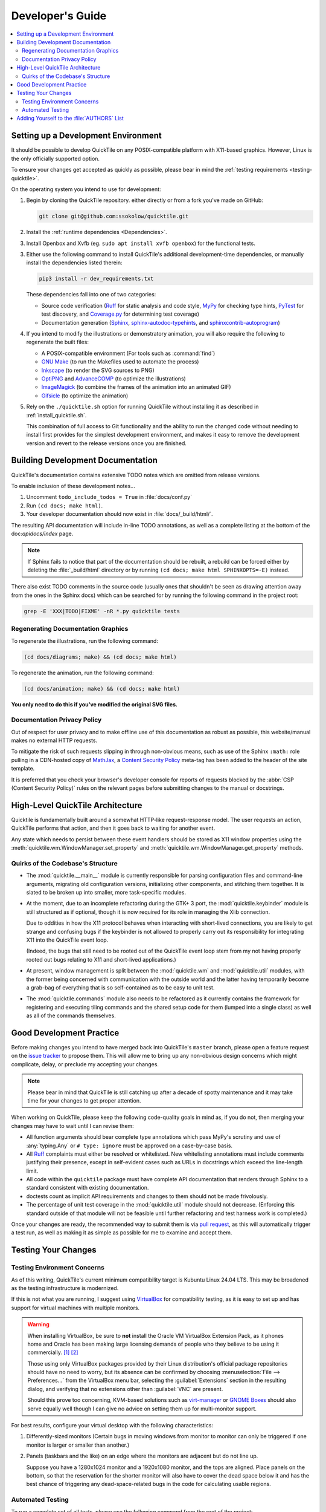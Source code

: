 Developer's Guide
=================

.. contents::
   :local:

.. todo:: Aside from the obvious factor that it exposes a lot of architectural
   cleanup that needs to be done, something about ``developing.rst`` feels
   sloppy to me. I think reading some O'Reilly books to examine how they're
   written might help me to figure out what's wrong.

Setting up a Development Environment
------------------------------------

It should be possible to develop QuickTile on any POSIX-compatible platform
with X11-based graphics. However, Linux is the only officially supported
option.

To ensure your changes get accepted as quickly as possible, please bear in mind
the :ref:`testing requirements <testing-quicktile>`.


On the operating system you intend to use for development:

1. Begin by cloning the QuickTile repository. either directly or from a fork
   you've made on GitHub:

   .. code-block:: sh

      git clone git@github.com:ssokolow/quicktile.git

2. Install the :ref:`runtime dependencies <Dependencies>`.

3. Install Openbox and Xvfb (eg. ``sudo apt install xvfb openbox``) for the
   functional tests.

3. Either use the following command to install QuickTile's additional
   development-time dependencies, or manually install the dependencies listed
   therein:

   .. code-block:: sh

      pip3 install -r dev_requirements.txt

   These dependencies fall into one of two categories:

   * Source code verification (Ruff_ for static analysis and code style,
     MyPy_ for checking type hints, PyTest_ for test discovery, and
     `Coverage.py`_ for determining test coverage)
   * Documentation generation (Sphinx_, `sphinx-autodoc-typehints`_, and
     `sphinxcontrib-autoprogram`_)

4. If you intend to modify the illustrations or demonstratory animation, you
   will also require the following to regenerate the built files:

   * A POSIX-compatible environment (For tools such as :command:`find`)
   * `GNU Make`_ (to run the Makefiles used to automate the process)
   * Inkscape_ (to render the SVG sources to PNG)
   * OptiPNG_ and AdvanceCOMP_ (to optimize the illustrations)
   * ImageMagick_ (to combine the frames of the animation into an animated GIF)
   * Gifsicle_ (to optimize the animation)

5. Rely on the ``./quicktile.sh`` option for running QuickTile without
   installing it as described in :ref:`install_quicktile.sh`.

   This combination of full access to Git functionality and the ability to run
   the changed code without needing to install first provides for the simplest
   development environment, and makes it easy to remove the development version
   and revert to the release versions once you are finished.

Building Development Documentation
----------------------------------

QuickTile's documentation contains extensive TODO notes which are omitted from
release versions.

To enable inclusion of these development notes...

1. Uncomment ``todo_include_todos = True`` in :file:`docs/conf.py`
2. Run ``(cd docs; make html)``.
3. Your developer documentation should now exist in :file:`docs/_build/html/`.

The resulting API documentation will include in-line TODO annotations, as well
as a complete listing at the bottom of the doc:`apidocs/index` page.

.. note:: If Sphinx fails to notice that part of the documentation should be
   rebuilt, a rebuild can be forced either by deleting the :file:`_build/html`
   directory or by running ``(cd docs; make html SPHINXOPTS=-E)`` instead.

There also exist TODO comments in the source code (usually ones that shouldn't
be seen as drawing attention away from the ones in the Sphinx docs) which can
be searched for by running the following command in the project root:

.. code-block:: sh

    grep -E 'XXX|TODO|FIXME' -nR *.py quicktile tests

Regenerating Documentation Graphics
^^^^^^^^^^^^^^^^^^^^^^^^^^^^^^^^^^^

To regenerate the illustrations, run the following command:

.. code-block:: sh

    (cd docs/diagrams; make) && (cd docs; make html)

To regenerate the animation, run the following command:

.. code-block:: sh

    (cd docs/animation; make) && (cd docs; make html)

**You only need to do this if you've modified the original SVG files.**

Documentation Privacy Policy
^^^^^^^^^^^^^^^^^^^^^^^^^^^^

Out of respect for user privacy and to make offline use of this documentation
as robust as possible, this website/manual makes no external HTTP requests.

To mitigate the risk of such requests slipping in through non-obvious means,
such as use of the Sphinx ``:math:`` role pulling in a CDN-hosted copy of
MathJax_, a `Content Security Policy`_ meta-tag has been added to the header of
the site template.

It is preferred that you check your browser's developer console for reports
of requests blocked by the :abbr:`CSP (Content Security Policy)` rules on the
relevant pages before submitting changes to the manual or docstrings.

.. _Content Security Policy: https://developer.mozilla.org/en-US/docs/Web/HTTP/CSP
.. _MathJax: https://www.mathjax.org/

High-Level QuickTile Architecture
---------------------------------

Quicktile is fundamentally built around a somewhat HTTP-like request-response
model. The user requests an action, QuickTile performs that action, and then it
goes back to waiting for another event.

Any state which needs to persist between these event handlers should be stored
as X11 window properties using the
:meth:`quicktile.wm.WindowManager.set_property` and
:meth:`quicktile.wm.WindowManager.get_property` methods.

.. todo:: Document the values that commands will be passed when called.

Quirks of the Codebase's Structure
^^^^^^^^^^^^^^^^^^^^^^^^^^^^^^^^^^

* The :mod:`quicktile.__main__` module is currently responsible for parsing
  configuration files and command-line arguments, migrating old configuration
  versions, initializing other components, and stitching them together. It is
  slated to be broken up into smaller, more task-specific modules.

* At the moment, due to an incomplete refactoring during the GTK+ 3 port, the
  :mod:`quicktile.keybinder` module is still structured as if optional, though
  it is now required for its role in managing the Xlib connection.

  Due to oddities in how the X11 protocol behaves when interacting with
  short-lived connections, you are likely to get strange and confusing bugs if
  the keybinder is not allowed to properly carry out its responsibility for
  integrating X11 into the QuickTile event loop.

  (Indeed, the bugs that still need to be rooted out of the QuickTile event loop
  stem from my not having properly rooted out bugs relating to X11 and
  short-lived applications.)

* At present, window management is split between the :mod:`quicktile.wm` and
  :mod:`quicktile.util` modules, with the former being concerned with
  communication with the outside world and the latter having temporarily become
  a grab-bag of everything that is so self-contained as to be easy to
  unit test.

* The :mod:`quicktile.commands` module also needs to be refactored as it
  currently contains the framework for registering and executing tiling
  commands and the shared setup code for them (lumped into a single class) as
  well as all of the commands themselves.

.. todo:: Figure out a way to get URLs working in Sphinx's Graphviz_ extension
   that doesn't break when the default CSS downscales the diagram to keep it
   fitting in the document and then diagram QuickTile's functional
   interdependencies.

Good Development Practice
-------------------------

Before making changes you intend to have merged back into QuickTile's
``master`` branch, please open a feature request on the `issue tracker`_ to
propose them. This will allow me to bring up any non-obvious design concerns
which might complicate, delay, or preclude my accepting your changes.

.. note:: Please bear in mind that QuickTile is still catching up after a
   decade of spotty maintenance and it may take time for your changes to get
   proper attention.

When working on QuickTile, please keep the following code-quality goals in
mind as, if you do not, then merging your changes may have to wait until I can
revise them:

* All function arguments should bear complete type annotations which pass
  MyPy's scrutiny and use of :any:`typing.Any` or ``# type: ignore`` must be
  approved on a case-by-case basis.
* All Ruff_ complaints must either be resolved or whitelisted.
  New whitelisting annotations must include comments
  justifying their presence, except in self-evident cases such as URLs in
  docstrings which exceed the line-length limit.
* All code within the ``quicktile`` package must have complete API
  documentation that renders through Sphinx to a standard consistent with
  existing documentation.
* doctests count as implicit API requirements and changes to them should not
  be made frivolously.
* The percentage of unit test coverage in the :mod:`quicktile.util` module
  should not decrease. (Enforcing this standard outside of that module will
  not be feasible until further refactoring and test harness work is
  completed.)

Once your changes are ready, the recommended way to submit them is via
`pull request`_, as this will automatically trigger a test run, as well
as making it as simple as possible for me to examine and accept them.

.. _testing-quicktile:

Testing Your Changes
--------------------

Testing Environment Concerns
^^^^^^^^^^^^^^^^^^^^^^^^^^^^

As of this writing, QuickTile's current minimum compatibility target is Kubuntu
Linux 24.04 LTS. This may be broadened as the testing infrastructure is
modernized.

If this is not what you are running, I suggest using VirtualBox_ for
compatibility testing, as it is easy to set up and has support for virtual
machines with multiple monitors.

.. warning:: When installing VirtualBox, be sure to **not** install the Oracle
    VM VirtualBox Extension Pack, as it phones home and Oracle has been
    making large licensing demands of people who they believe to be using it
    commercially.
    `[1] <https://www.theregister.co.uk/2019/10/04/oracle_virtualbox_merula/>`_
    `[2] <https://www.reddit.com/r/sysadmin/comments/d1ttzp/oracle_is_going_after_companies_using_virtualbox/>`_

    Those using only VirtualBox packages provided by their Linux distribution's
    official package repositories should have no need to worry, but its absence
    can be confirmed by choosing :menuselection:`File --> Preferences...` from
    the VirtualBox menu bar, selecting the :guilabel:`Extensions` section in
    the resulting dialog, and verifying that no extensions other than
    :guilabel:`VNC` are present.

    Should this prove too concerning, KVM-based solutions such as virt-manager_
    or `GNOME Boxes`_ should also serve equally well though I can give no
    advice on setting them up for multi-monitor support.

.. _GNOME Boxes: https://help.gnome.org/users/gnome-boxes/stable/
.. _virt-manager: https://virt-manager.org/
.. _VirtualBox: https://www.virtualbox.org/

For best results, configure your virtual desktop with the following characteristics:

1. Differently-sized monitors (Certain bugs in moving windows from monitor to
   monitor can only be triggered if one monitor is larger or smaller than
   another.)
2. Panels (taskbars and the like) on an edge where the monitors are adjacent
   but do not line up.

   Suppose you have a 1280x1024 monitor and a 1920x1080 monitor, and the tops
   are aligned. Place panels on the bottom, so that the reservation for the
   shorter monitor will also have to cover the dead space below it and has the
   best chance of triggering any dead-space-related bugs in the code for
   calculating usable regions.

Automated Testing
^^^^^^^^^^^^^^^^^

To run a complete set of all tests, please use
the following command from the root of the project:

.. code-block:: sh

    ./run_tests.sh

The following will be run:

* MyPy_ to check for violations of the type annotations.
* Ruff_ for basic static analysis and code style checking
* PyTest_ and doctest_ to run the unit tests (currently of limited scope)
* doctest_ to check for broken code examples in the API documentation
* Sphinx_'s ``make coverage`` to check documentation coverage
  (currently of questionable reliability)

In lieu of a proper functional test suite, please manually execute all tiling
commands which rely on code you've touched and watch for misbehaviour.

Adding Yourself to the :file:`AUTHORS` List
-------------------------------------------

When making a contribution, please also add yourself to the
:doc:`authors/index` section and regenerate the :file:`AUTHORS` file in the
root of the project.

This can be done as follows:

1. Edit :file:`docs/authors/index.rst`
2. Regenerate the HTML version of the documentation and verify that it looks
   right. (Run :command:`make html` from inside the :file:`docs` folder.)
3. Run :file:`./docs/update_authors.sh` to regenerate :file:`AUTHORS`
4. Verify that :file:`AUTHORS` looks right.
5. Commit your changes.

Additions to the "The Program" section should be phrased so that reading the
definition list title and body together form a sentence in the `simple past
tense`_. However, the body portion should still be capitalized as if it is
a complete sentence.

Please combine related changes into a single high-level description of the user-visible changes. This rule may be relaxed when it would unfairly downplay the
amount of work involved.

Please try to make proper use of Sphinx markup to indicate things such as
command and function names. Constructs such as ``:py:mod:`round``` may be used
to reference identifiers within dependencies but be aware that, because
generation of :file:`AUTHORS` considers the document in isolation,
markup which attempts to generate cross-references to the rest of the manual
will trigger warnings when :file:`update_authors.sh` is run and may *not* be
be used.

.. highlight:: rst

A Good Example::

    Yuting/Tim Xiao
        Made the wndow-tiling heuristics more robust.

A Bad Example::

    Yuting/Tim Xiao

        * Increase closest-dimension matching fuzziness to 100px.
        * Update min-distance calculation in cycleDimensions to use
          lengths instead of area.
        * Always use the first given configuration for untiled windows.

.. highlight:: default

.. _AdvanceCOMP: https://www.advancemame.it/comp-readme
.. _ALE: https://github.com/dense-analysis/ale/
.. _Bandit: https://github.com/PyCQA/bandit
.. _Coverage.py: https://coverage.readthedocs.io/
.. _doctest: https://docs.python.org/3/library/doctest.html
.. _Ruff: https://docs.astral.sh/ruff/
.. _Gifsicle: https://www.lcdf.org/gifsicle/
.. _GNU Make: https://www.gnu.org/software/make/
.. _Graphviz: https://www.graphviz.org/
.. _ImageMagick: https://imagemagick.org/
.. _Inkscape: https://inkscape.org/
.. _issue tracker: https://github.com/ssokolow/quicktile/issues
.. _MyPy: http://mypy-lang.org/
.. _PyTest: https://docs.pytest.org/
.. _OptiPNG: http://optipng.sourceforge.net/
.. _pull request: https://github.com/ssokolow/quicktile/pulls
.. _simple past tense: https://en.wikipedia.org/wiki/Simple_past
.. _Sphinx: https://www.sphinx-doc.org/
.. _sphinx-autodoc-typehints: https://pypi.org/project/sphinx-autodoc-typehints/
.. _sphinxcontrib-autoprogram: https://pypi.org/project/sphinxcontrib-autoprogram/
.. _tox: https://tox.readthedocs.io/

